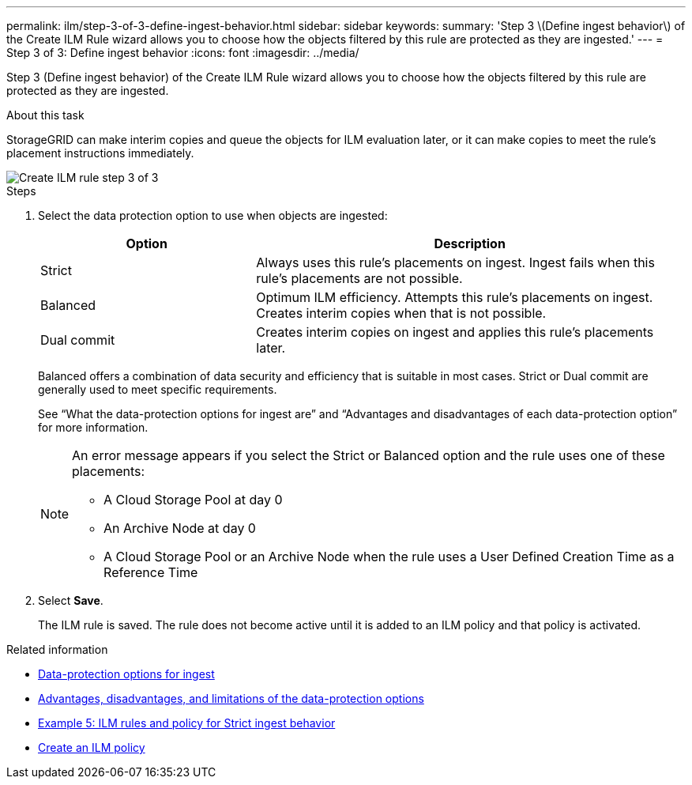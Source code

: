 ---
permalink: ilm/step-3-of-3-define-ingest-behavior.html
sidebar: sidebar
keywords:
summary: 'Step 3 \(Define ingest behavior\) of the Create ILM Rule wizard allows you to choose how the objects filtered by this rule are protected as they are ingested.'
---
= Step 3 of 3: Define ingest behavior
:icons: font
:imagesdir: ../media/

[.lead]
Step 3 (Define ingest behavior) of the Create ILM Rule wizard allows you to choose how the objects filtered by this rule are protected as they are ingested.

.About this task

StorageGRID can make interim copies and queue the objects for ILM evaluation later, or it can make copies to meet the rule's placement instructions immediately.

image::../media/define_ingest_behavior_for_ilm_rule.png[Create ILM rule step 3 of 3]

.Steps

. Select the data protection option to use when objects are ingested:
+
[cols="1a,2a" options="header"]
|===
| Option| Description
a|
Strict
a|
Always uses this rule's placements on ingest. Ingest fails when this rule's placements are not possible.
a|
Balanced
a|
Optimum ILM efficiency. Attempts this rule's placements on ingest. Creates interim copies when that is not possible.
a|
Dual commit
a|
Creates interim copies on ingest and applies this rule's placements later.
|===
Balanced offers a combination of data security and efficiency that is suitable in most cases. Strict or Dual commit are generally used to meet specific requirements.
+
See "`What the data-protection options for ingest are`" and "`Advantages and disadvantages of each data-protection option`" for more information.
+
[NOTE]
====
An error message appears if you select the Strict or Balanced option and the rule uses one of these placements:

 ** A Cloud Storage Pool at day 0
 ** An Archive Node at day 0
 ** A Cloud Storage Pool or an Archive Node when the rule uses a User Defined Creation Time as a Reference Time
====

. Select *Save*.
+
The ILM rule is saved. The rule does not become active until it is added to an ILM policy and that policy is activated.

.Related information

* xref:data-protection-options-for-ingest.adoc[Data-protection options for ingest]

* xref:advantages-disadvantages-of-ingest-options.adoc[Advantages, disadvantages, and limitations of the data-protection options]

* xref:example-5-ilm-rules-and-policy-for-strict-ingest-behavior.adoc[Example 5: ILM rules and policy for Strict ingest behavior]

* xref:creating-ilm-policy.adoc[Create an ILM policy]

